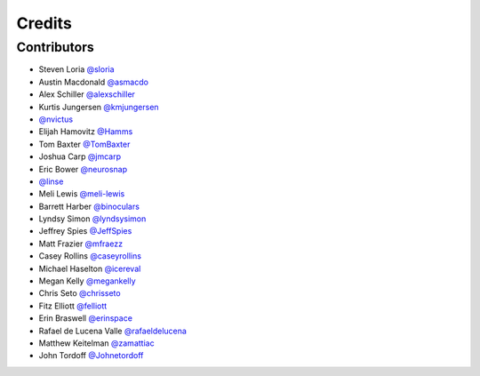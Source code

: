 =======
Credits
=======


Contributors
------------

- Steven Loria `@sloria <https://github.com/sloria>`_
- Austin Macdonald `@asmacdo <https://github.com/asmacdo>`_
- Alex Schiller `@alexschiller <https://github.com/alexschiller>`_
- Kurtis Jungersen `@kmjungersen <https://github.com/kmjungersen>`_
-  `@nvictus <https://github.com/nvictus>`_
- Elijah Hamovitz `@Hamms <https://github.com/Hamms>`_
- Tom Baxter `@TomBaxter <https://github.com/TomBaxter>`_
- Joshua Carp `@jmcarp <https://github.com/jmcarp>`_
- Eric Bower `@neurosnap <https://github.com/neurosnap>`_
-  `@linse <https://github.com/linse>`_
- Meli Lewis `@meli-lewis <https://github.com/meli-lewis>`_
- Barrett Harber `@binoculars <https://github.com/binoculars>`_
- Lyndsy Simon `@lyndsysimon <https://github.com/lyndsysimon>`_
- Jeffrey Spies `@JeffSpies <https://github.com/JeffSpies>`_
- Matt Frazier `@mfraezz <https://github.com/mfraezz>`_
- Casey Rollins `@caseyrollins <https://github.com/caseyrollins>`_
- Michael Haselton `@icereval <https://github.com/icereval>`_
- Megan Kelly `@megankelly <https://github.com/megankelly>`_
- Chris Seto `@chrisseto <https://github.com/chrisseto>`_
- Fitz Elliott `@felliott <https://github.com/felliott>`_
- Erin Braswell `@erinspace <https://github.com/erinspace>`_
- Rafael de Lucena Valle `@rafaeldelucena <https://github.com/rafaeldelucena>`_
- Matthew Keitelman `@zamattiac <https://github.com/zamattiac>`_
- John Tordoff `@Johnetordoff <https://github.com/Johnetordoff>`_
